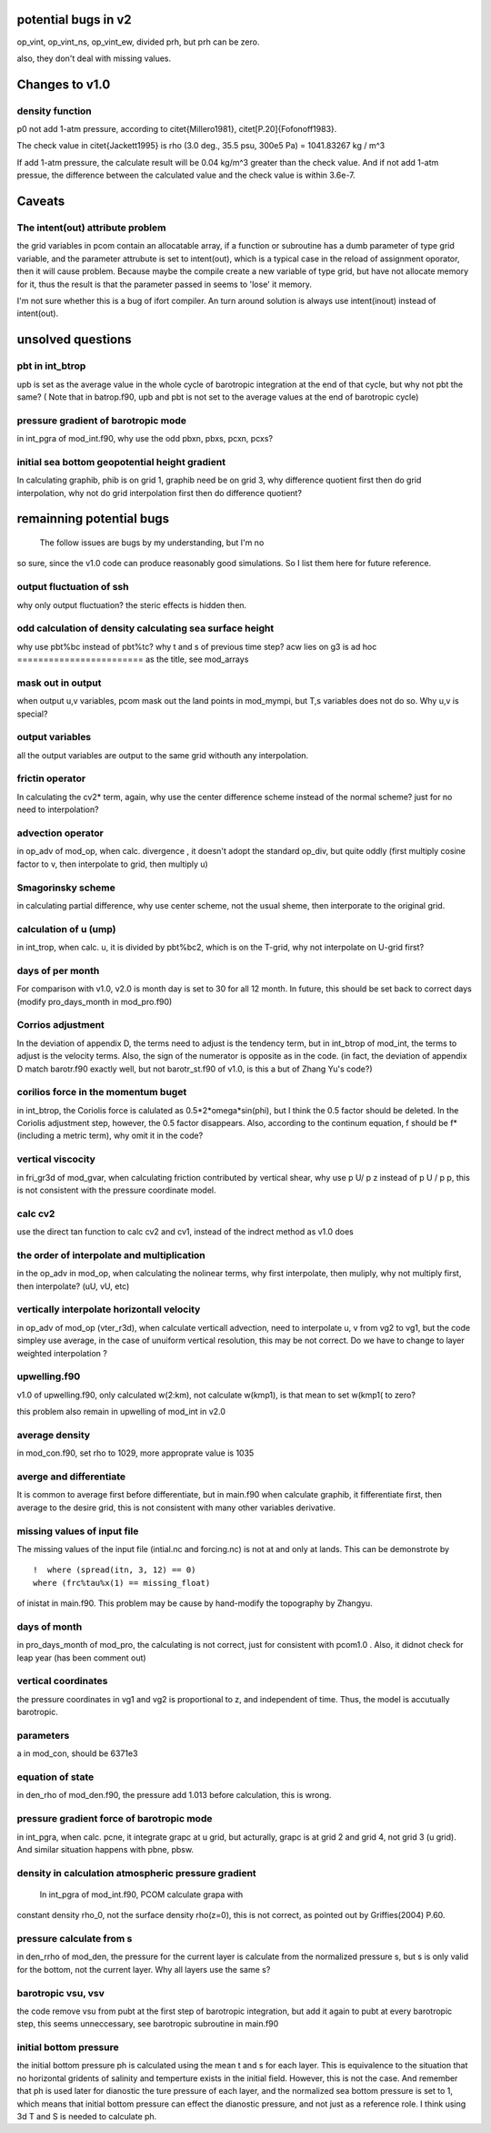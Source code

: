 
**********************
 potential bugs in v2
**********************

op_vint, op_vint_ns, op_vint_ew, divided prh, but prh can be zero.

also, they don't deal with missing values.

*****************
 Changes to v1.0
*****************

density function
================

p0 not add 1-atm pressure, according to
\citet{Millero1981}, \citet[P.20]{Fofonoff1983}.

The check value in \citet{Jackett1995} is 
rho (3.0 deg., 35.5 psu, 300e5 Pa) = 1041.83267 kg / m^3

If add 1-atm pressure, the calculate result will be 
0.04 kg/m^3 greater than the check value. And if not add
1-atm pressue, the difference between the calculated value
and the check value is within 3.6e-7.

*********
 Caveats
*********

The intent(out) attribute problem
=================================

the grid variables in pcom contain an allocatable array, 
if a function or subroutine has a dumb parameter of type
grid variable, and the parameter attrubute is set to
intent(out), which is a typical case in the reload of
assignment oporator, then it will cause problem. Because
maybe the compile create a new variable of type grid, but
have not allocate memory for it, thus the result is that the
parameter passed in seems to 'lose' it memory.

I'm not sure whether this is a bug of ifort compiler. An
turn around solution is always use intent(inout) instead of
intent(out).


******************
unsolved questions
******************

pbt in int_btrop
================

upb is set as the average value in the whole cycle of
barotropic integration at the end of that cycle, but why not
pbt the same? ( Note that in batrop.f90, upb and pbt is not
set to the average values at the end of barotropic cycle)

pressure gradient of barotropic mode
====================================

in int_pgra of mod_int.f90, why use the odd pbxn, pbxs,
pcxn, pcxs?

initial sea bottom geopotential height gradient
===============================================

In calculating graphib, phib is on grid 1, graphib need be
on grid 3, why difference quotient first then do grid
interpolation, why not do grid interpolation first then do
difference quotient?


***************************
 remainning potential bugs 
***************************

  The follow issues are bugs by my understanding, but I'm no
so sure, since the v1.0 code can produce reasonably good
simulations. So I list them here for future reference.

output fluctuation of ssh
==========================
why only output fluctuation? the steric effects is hidden
then.

odd calculation of density calculating sea surface height
=========================================================
why use pbt%bc instead of pbt%tc? why t and s of previous
time step?
acw lies on g3 is ad hoc
========================
as the title, see mod_arrays

mask out in output
==================

when output u,v variables, pcom mask out the land points in
mod_mympi, but T,s variables does not do so. Why u,v is
special?

output variables
================

all the output variables are output to the same grid
withouth any interpolation.

frictin operator
================
In calculating the cv2* term, again, why use the center
difference scheme instead of the normal scheme? just for no
need to interpolation?

advection operator
==================
in op_adv of mod_op, when calc. divergence , it doesn't
adopt the standard op_div, but quite oddly (first multiply
cosine factor to v, then interpolate to grid, then multiply
u)

Smagorinsky scheme
==================

in calculating partial difference, why use center scheme, 
not the usual sheme, then interporate to the original grid.

calculation of u (ump)
======================

in int_trop, when calc. u, it is divided by 
pbt%bc2, which is on the T-grid, why not interpolate on
U-grid first?

days of per month
=================

For comparison with v1.0, v2.0 is month day is set to 30 for all 12
month. In future, this should be set back to correct days
(modify pro_days_month in mod_pro.f90)

Corrios adjustment
==================

In the deviation of appendix D, the terms need to adjust
is the tendency term, but in int_btrop of mod_int, the terms
to adjust is the velocity terms. Also, the sign of the
numerator is opposite as in the code.
(in fact, the deviation of appendix D match barotr.f90
exactly well, but not barotr_st.f90 of v1.0, is this a but
of Zhang Yu's code?)

corilios force in the momentum buget
====================================

in int_btrop, the Coriolis force is calulated as
0.5*2*omega*sin(phi), but I think the 0.5 factor should be
deleted. In the Coriolis adjustment step, however, the 0.5
factor disappears. Also, according to the continum equation, f should
be f* (including a metric term), why omit it in the code?

vertical viscocity
==================

in fri_gr3d of mod_gvar, when calculating friction
contributed by vertical shear, why use p U/ p z instead of
p U / p p, this is not consistent with the pressure
coordinate model.

calc cv2
=========
use the direct tan function to calc cv2 and cv1, instead of
the indrect method as v1.0 does

the order of interpolate and multiplication
===========================================

in the op_adv in mod_op, when calculating the nolinear
terms, why first interpolate, then muliply, why not multiply
first, then interpolate? (uU, vU, etc)

vertically interpolate horizontall velocity
===========================================

in op_adv of mod_op (vter_r3d), when calculate verticall advection,
need to interpolate u, v from vg2 to vg1, but the code
simpley use average, in the case of unuiform vertical
resolution, this may be not correct. Do we have to change to
layer weighted interpolation ?

upwelling.f90
=============

v1.0 of upwelling.f90, only calculated w(2:km), not
calculate w(kmp1), is that mean to set w(kmp1( to zero?

this problem also remain in upwelling of mod_int in v2.0

average density
===============

in mod_con.f90, set rho to 1029, more approprate value is 1035

averge and differentiate
========================

It is common to average first before differentiate, but in
main.f90 when calculate graphib, it fifferentiate first,
then average to the desire grid, this is not consistent with
many other variables derivative.

missing values of input file
============================

The missing values of the input file (intial.nc and
forcing.nc) is not at and only at lands. This can be
demonstrote by ::

  !  where (spread(itn, 3, 12) == 0)
  where (frc%tau%x(1) == missing_float)

of inistat in main.f90. This problem may be cause by
hand-modify the topography by Zhangyu.

days of month
=============

in pro_days_month of mod_pro, the calculating is not
correct, just for consistent with pcom1.0 . Also, it didnot
check for leap year (has been comment out)

vertical coordinates
====================

the pressure coordinates in vg1 and vg2 is proportional to
z, and independent of time. Thus, the model is accutually
barotropic.

parameters
==========

a in mod_con, should be 6371e3

equation of state
=================

in den_rho of mod_den.f90, the pressure add 1.013 before
calculation, this is wrong.

pressure gradient force of barotropic mode
==========================================

in int_pgra, when calc. pcne, it integrate grapc at u grid,
but acturally, grapc is at grid 2 and grid 4, not grid 3 (u
grid). And similar situation happens with pbne, pbsw.

density in calculation atmospheric pressure gradient
====================================================

  In int_pgra of mod_int.f90, PCOM calculate grapa with
constant density rho_0, not the surface density rho(z=0),
this is not correct, as pointed out by Griffies(2004) P.60.

pressure calculate from s
=========================

in den_rrho of mod_den, the pressure for the current layer
is calculate from the normalized pressure s, but s is only
valid for the bottom, not the current layer. Why all layers
use the same s?

barotropic vsu, vsv
===================

the code remove vsu from pubt at the first step of
barotropic integration, but add it again to pubt at every
barotropic step, this seems unneccessary, see barotropic
subroutine in main.f90

initial bottom pressure
=======================

the initial bottom pressure ph is calculated using
the mean t and s for each layer. This is equivalence to the
situation that no horizontal gridents of salinity and
temperture exists in the initial field. However, this is not
the case. And remember that ph is used later for dianostic
the ture pressure of each layer, and the normalized sea
bottom pressure is set to 1, which means that initial bottom
pressure can effect the dianostic pressure, and not just as
a reference role. I think using 3d T and S is needed to
calculate ph.
